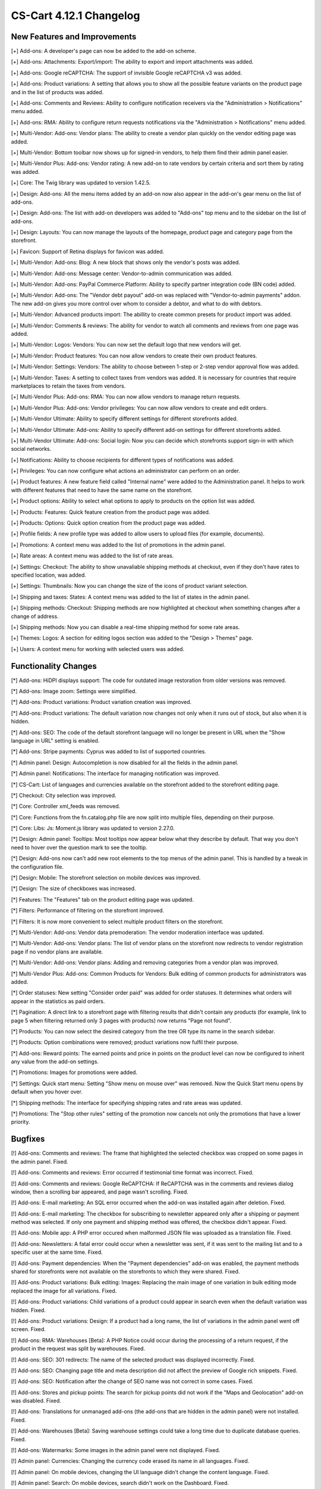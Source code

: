 ************************
CS-Cart 4.12.1 Changelog
************************

=============================
New Features and Improvements
=============================

[+] Add-ons: A developer's page can now be added to the add-on scheme.

[+] Add-ons: Attachments: Export/import: The ability to export and import attachments was added.

[+] Add-ons: Google reCAPTCHA: The support of invisible Google reCAPTCHA v3 was added.

[+] Add-ons: Product variations: A setting that allows you to show all the possible feature variants on the product page and in the list of products was added.

[+] Add-ons: Comments and Reviews: Ability to configure notification receivers via the "Administration > Notifications" menu added.

[+] Add-ons: RMA: Ability to configure return requests notifications via the "Administration > Notifications" menu added.

[+] Multi-Vendor: Add-ons: Vendor plans: The ability to create a vendor plan quickly on the vendor editing page was added.

[+] Multi-Vendor: Bottom toolbar now shows up for signed-in vendors, to help them find their admin panel easier.

[+] Multi-Vendor Plus: Add-ons: Vendor rating: A new add-on to rate vendors by certain criteria and sort them by rating was added.

[+] Core: The Twig library was updated to version 1.42.5.

[+] Design: Add-ons: All the menu items added by an add-on now also appear in the add-on's gear menu on the list of add-ons.

[+] Design: Add-ons: The list with add-on developers was added to "Add-ons" top menu and to the sidebar on the list of add-ons.

[+] Design: Layouts: You can now manage the layouts of the homepage, product page and category page from the storefront.

[+] Favicon: Support of Retina displays for favicon was added.

[+] Multi-Vendor: Add-ons: Blog: A new block that shows only the vendor's posts was added.

[+] Multi-Vendor: Add-ons: Message center: Vendor-to-admin communication was added.

[+] Multi-Vendor: Add-ons: PayPal Commerce Platform: Ability to specify partner integration code (BN code) added.

[+] Multi-Vendor: Add-ons: The "Vendor debt payout" add-on was replaced with "Vendor-to-admin payments" addon. The new add-on gives you more control over whom to consider a debtor, and what to do with debtors.

[+] Multi-Vendor: Advanced products import: The abillity to create common presets for product import was added.

[+] Multi-Vendor: Comments & reviews: The ability for vendor to watch all comments and reviews from one page was added.

[+] Multi-Vendor: Logos: Vendors: You can now set the default logo that new vendors will get.

[+] Multi-Vendor: Product features: You can now allow vendors to create their own product features.

[+] Multi-Vendor: Settings: Vendors: The ability to choose between 1-step or 2-step vendor approval flow was added.

[+] Multi-Vendor: Taxes: A setting to collect taxes from vendors was added. It is necessary for countries that require marketplaces to retain the taxes from vendors.

[+] Multi-Vendor Plus: Add-ons: RMA: You can now allow vendors to manage return requests.

[+] Multi-Vendor Plus: Add-ons: Vendor privileges: You can now allow vendors to create and edit orders.

[+] Multi-Vendor Ultimate: Ability to specify different settings  for different storefronts added.

[+] Multi-Vendor Ultimate: Add-ons: Ability to specify different add-on settings for different storefronts added.

[+] Multi-Vendor Ultimate: Add-ons: Social login: Now you can decide which storefronts support sign-in with which social networks.

[+] Notifications: Ability to choose recipients for different types of notifications was added.

[+] Privileges: You can now configure what actions an administrator can perform on an order.

[+] Product features: A new feature field called "Internal name" were added to the Administration panel. It helps to work with different features that need to have the same name on the storefront.

[+] Product options: Ability to select what options to apply to products on the option list was added.

[+] Products: Features: Quick feature creation from the product page was added.

[+] Products: Options: Quick option creation from the product page was added.

[+] Profile fields: A new profile type was added to allow users to upload files (for example, documents).

[+] Promotions: A context menu was added to the list of promotions in the admin panel.

[+] Rate areas: A сontext menu was added to the list of rate areas.

[+] Settings: Checkout: The ability to show unavaliable shipping methods at checkout, even if they don't have rates to specified location, was added.

[+] Settings: Thumbnails: Now you can change the size of the icons of product variant selection.

[+] Shipping and taxes: States: A сontext menu was added to the list of states in the admin panel.

[+] Shipping methods: Checkout: Shipping methods are now highlighted at checkout when something changes after a change of address.

[+] Shipping methods: Now you can disable a real-time shipping method for some rate areas.

[+] Themes: Logos: A section for editing logos section was added to the "Design > Themes" page.

[+] Users: A context menu for working with selected users was added.


=====================
Functionality Changes
=====================

[*] Add-ons: HiDPI displays support: The code for outdated image restoration from older versions was removed.

[*] Add-ons: Image zoom: Settings were simplified.

[*] Add-ons: Product variations: Product variation creation was improved.

[*] Add-ons: Product variations: The default variation now changes not only when it runs out of stock, but also when it is hidden.

[*] Add-ons: SEO: The code of the default storefront language will no longer be present in URL when the "Show language in URL" setting is enabled.

[*] Add-ons: Stripe payments: Cyprus was added to list of supported countries.

[*] Admin panel: Design: Autocompletion is now disabled for all the fields in the admin panel.

[*] Admin panel: Notifications: The interface for managing notification was improved.

[*] CS-Cart: List of languages and currencies available on the storefront added to the storefront editing page.

[*] Checkout: City selection was improved.

[*] Core: Controller xml_feeds was removed.

[*] Core: Functions from the fn.catalog.php file are now split into multiple files, depending on their purpose.

[*] Core: Libs: Js: Moment.js library was updated to version 2.27.0.

[*] Design: Admin panel: Tooltips: Most tooltips now appear below what they describe by default. That way you don't need to hover over the question mark to see the tooltip.

[*] Design: Add-ons now can't add new root elements to the top menus of the admin panel. This is handled by a tweak in the configuration file.

[*] Design: Mobile: The storefront selection on mobile devices was improved.

[*] Design: The size of checkboxes was increased.

[*] Features: The "Features" tab on the product editing page was updated.

[*] Filters: Performance of filtering on the storefront improved.

[*] Filters: It is now more convenient to select multiple product filters on the storefront.

[*] Multi-Vendor: Add-ons: Vendor data premoderation: The vendor moderation interface was updated.

[*] Multi-Vendor: Add-ons: Vendor plans: The list of vendor plans on the storefront now redirects to vendor registration page if no vendor plans are available.

[*] Multi-Vendor: Add-ons: Vendor plans: Adding and removing categories from a vendor plan was improved.

[*] Multi-Vendor Plus: Add-ons: Common Products for Vendors: Bulk editing of common products for administrators was added.

[*] Order statuses: New setting "Consider order paid" was added for order statuses. It determines what orders will appear in the statistics as paid orders.

[*] Pagination: A direct link to a storefront page with filtering results that didn't contain any products (for example, link to page 5 when filtering returned only 3 pages with products) now returns "Page not found".

[*] Products: You can now select the desired category from the tree OR type its name in the search sidebar.

[*] Products: Option combinations were removed; product variations now fulfil their purpose.

[*] Add-ons: Reward points: The earned points and price in points on the product level can now be configured to inherit any value from the add-on settings.

[*] Promotions: Images for promotions were added.

[*] Settings: Quick start menu: Setting "Show menu on mouse over" was removed.  Now the Quick Start menu opens by default when you hover over.

[*] Shipping methods: The interface for specifying shipping rates and rate areas was updated.

[*] Promotions: The "Stop other rules" setting of the promotion now cancels not only the promotions that have a lower priority.


========
Bugfixes
========

[!] Add-ons: Comments and reviews: The frame that highlighted the selected checkbox was cropped on some pages in the admin panel. Fixed.

[!] Add-ons: Comments and reviews: Error occurred if testimonial time format was incorrect. Fixed.

[!] Add-ons: Comments and reviews: Google ReCAPTCHA: If ReCAPTCHA was in the comments and reviews dialog window, then a scrolling bar appeared, and page wasn't scrolling. Fixed.

[!] Add-ons: E-mail marketing: An SQL error occurred when the add-on was installed again after deletion. Fixed.

[!] Add-ons: E-mail marketing: The checkbox for subscribing to newsletter appeared only after a shipping or payment method was selected. If only one payment and shipping method was offered, the checkbox didn't appear. Fixed.

[!] Add-ons: Mobile app: A PHP error occured when malformed JSON file was uploaded as a translation file. Fixed.

[!] Add-ons: Newsletters: A fatal error could occur when a newsletter was sent, if it was sent to the mailing list and to a specific user at the same time. Fixed.

[!] Add-ons: Payment dependencies: When the "Payment dependencies" add-on was enabled, the payment methods shared for storefronts were not available on the storefronts to which they were shared. Fixed.

[!] Add-ons: Product variations: Bulk editing: Images: Replacing the main image of one variation in bulk editing mode replaced the image for all variations. Fixed.

[!] Add-ons: Product variations: Child variations of a product could appear in search even when the default variation was hidden. Fixed.

[!] Add-ons: Product variations: Design: If a product had a long name, the list of variations in the admin panel went off screen. Fixed.

[!] Add-ons: RMA: Warehouses [Beta]: A PHP Notice could occur during the processing of a return request, if the product in the request was split by warehouses. Fixed.

[!] Add-ons: SEO: 301 redirects: The name of the selected product was displayed incorrectly. Fixed.

[!] Add-ons: SEO: Changing page title and meta description did not affect the preview of Google rich snippets. Fixed.

[!] Add-ons: SEO: Notification after the change of SEO name was not correct in some cases. Fixed.

[!] Add-ons: Stores and pickup points: The search for pickup points did not work if the "Maps and Geolocation" add-on was disabled. Fixed.

[!] Add-ons: Translations for unmanaged add-ons (the add-ons that are hidden in the admin panel) were not installed. Fixed.

[!] Add-ons: Warehouses [Beta]: Saving warehouse settings could take a long time due to duplicate database queries. Fixed.

[!] Add-ons: Watermarks: Some images in the admin panel were not displayed. Fixed.

[!] Admin panel: Currencies: Changing the currency code erased its name in all languages. Fixed.

[!] Admin panel: On mobile devices, changing the UI language didn't change the content language. Fixed.

[!] Admin panel: Search: On mobile devices, search didn't work on the Dashboard. Fixed.

[!] Block manager: Lite checkout: The selected wrapper 'lite checkout' was not saved in the grid's properties. Fixed.

[!] Cache: Menus: The cache for menu blocks was uncontrolled, which led to an increase in cache files. Fixed.

[!] Categories: Subcategories couldn't be selected on the list of categories in the admin panel. Fixed.

[!] Checkout: If a customer used only whitespace characters for the required fields, then he or she could place an order. Fixed. 

[!] Checkout: Shipping: Profile selection at the checkout page didn't work; wrong state could be selected in the customer profile in the order. Fixed.

[!] Checkout: When the page was loading, if the required fields were not filled in, then it was possible to place an order. Fixed.

[!] Core: Images: A wrong placeholder was used in database query; this could result in slower performance in some cases. Fixed.

[!] Core: Installer: PHP Notice errors occurred on PHP 7.4 during the installation. Fixed.

[!] Core: JS: Events in the old style data-ca-event="ce.eventname" did not work. Fixed.

[!] Core: Notifications: The field below the notification was not clickable. Fixed.

[!] Core: Phone: An unavailable country code could be entered in the phone field. Fixed.

[!] Design: Backend: The storefront switcher was not displayed on small screens. Fixed.

[!] Design: Pages with product and category details contained W3C validation errors. Fixed.

[!] Design: Popups: Some popups had the "undefined" title. Fixed.

[!] Design: There were some minor design issues in the customer area on mobile devices. Fixed.

[!] E-mail notifications: Logos: The link from the logo did not lead to the storefront. Fixed.

[!] Export/Import: Product and  image URLs in the exported file could be wrong when the store had multiple storefronts. Fixed.

[!] Export/Import: Products: Export of images, quantity discounts, and option exceptions didn't take into account what products were selected for export. Fixed.

[!] Files: Default position of the file manager window was incorrect. Fixed.

[!] Files: File manager localization files were missing. Fixed.

[!] Files: Image preview dialog was displayed incorrectly. Fixed.

[!] Multi-Vendor: Add-ons: Catalog mode: The "Buy now" link was opened in the same tab, making it harder for the customer to return to the marketplace. Fixed.

[!] Multi-Vendor: Add-ons: Product variations: Common products for vendors: Vendor product was not displayed in the list of products if the default variation had zero quantity, but another variation was in stock. Fixed.

[!] Multi-Vendor: Add-ons: Reward Points: Promotions: It was possible to get reward points for promotions multiple times from one order. Fixed.

[!] Multi-Vendor: Add-ons: Vendor data premoderation: Disapproved products couldn't be sent to moderation when approval of product info updates wasn't required. Fixed.

[!] Multi-Vendor: Add-ons: Vendor debt payout: Products: A PHP Notice could occur after a product was created or updated. Fixed.

[!] Multi-Vendor: Add-ons: Vendor locations: A vendor couldn't remove his or her location in the settings. Fixed.

[!] Multi-Vendor: Add-ons: Vendor plans: Vendor debt payout: Debt amount calculation was incorrect, if vendor has not paid for the plan, but had positive balance. Fixed.

[!] Multi-Vendor: Add-ons: Vendor data premoderation: Changes in the custom profile fields didn't affect whether or not the vendor would be sent to moderation again. Fixed.

[!] Multi-Vendor: The "Admin panel" button in the "My account" section on the storefront could be hidden for vendors. Fixed.

[!] Multi-Vendor: Categories: Vendors: When there were too many categories, the category list in the admin panel showed the categories as collapsed; but they couldn't be expanded to see their child categories. Fixed.

[!] Multi-Vendor: Checkout: Promotions: Catalog promotion could be applied incorrectly when the order included products from two vendors. Fixed.

[!] Multi-Vendor: Design: Blocks: Vendors: Value of the "Show products count" parameter of the "Vendors" block was ignored when companies were fetched. It could have a negative effect on performance. Fixed.

[!] Multi-Vendor: Vendors: E-mail: When a customer applied for a vendor account, and this new vendor's status was set to Active, the vendor did not receive an email notification for this event. Fixed.

[!] Multi-Vendor Plus: Add-ons: Common Products for Vendors: New common product was not created during product import. Fixed.

[!] Multi-Vendor Plus: Add-ons: Common Products for Vendors: The data of a product offer was not updated together with the common product when the offer was out of stock. Fixed.

[!] Multi-Vendor Ultimate: Add-ons: SEO: Product variations: Common products for Vendors: When the administrator selected a different storefront in the admin panel, in some cases a PHP Notice error could occur. Fixed.

[!] Notification Center: An attempt to change the status of an on-site notification led to an SQL error. Fixed.

[!] Orders: Abandoned / Live carts: Customer info could be empty, if customer was registered in the store but didn't sign in. Fixed.

[!] Orders: Abandoned / Live carts: Link to user details page was shown for unregistered user on Abandoned / Live carts page. Fixed.

[!] Payment methods: A secret key could be filled with wrong data by autocompletion. Fixed.

[!] Performance: JS: The Notification Center could significantly delay loading the admin panel page when internet connection was slow. Fixed.

[!] Products: Categories created during bulk product editing weren't saved. Fixed.

[!] Products: Categories: Changing product categories via the context menu did not work if the number of products displayed on the page was changed. Fixed.

[!] Products: Features: New variants with filter type "Color" did not preserve the default color. Fixed.

[!] Product: Features: Renaming a feature variant into a variant that already existed caused the deletion of variant data. Fixed.

[!] Products: Filters: If the selected filter option had no products, then the filter was unavailable. Fixed.

[!] Products: If a product had too many images (two or more rows), then the image selection menu on the product editing page in the admin panel was cut off. Fixed.

[!] REST API: Stores: Orders: API request to create a new order made by main admin returned 403. Fixed.

[!] Shipping methods: When the shipping address was changed, the payment method data was removed. Fixed.

[!] Thumbnails: The thumbnail loading animation was not centered when the internet connection was slow. Fixed.

[!] Upgrade Center: Some upgrades did not show notifications about changes when the upgrade was installed again after the previous version had been restored from backup. Fixed.

[!] WYSIWYG: An error occurred when an image was added to product description with the TinyMCE editor. Fixed.

.. meta::
   :description: What changed in version 4.12.1 of CS-Cart and Multi-Vendor ecommerce platforms?
